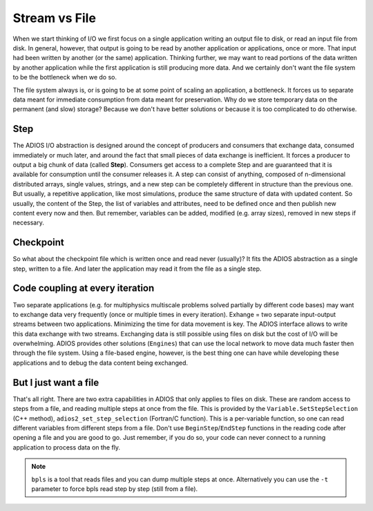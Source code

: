 .. _section-stream-vs-file:

##############
Stream vs File
##############

When we start thinking of I/O we first focus on a single application writing an output file to disk, or read an input file from disk. In general, however, that output is going to be read by another application or applications, once or more. That input had been written by another (or the same) application. Thinking further, we may want to read portions of the data written by another application while the first application is still producing more data. And we certainly don't want the file system to be the bottleneck when we do so. 

The file system always is, or is going to be at some point of scaling an application, a bottleneck. It forces us to separate data meant for immediate consumption from data meant for preservation. Why do we store temporary data on the permanent (and slow) storage? Because we don't have better solutions or because it is too complicated to do otherwise. 

Step
****

The ADIOS I/O abstraction is designed around the concept of producers and consumers that exchange data, consumed immediately or much later, and around the fact that small pieces of data exchange is inefficient. It forces a producer to output a big chunk of data (called **Step**). Consumers get access to a complete Step and are guaranteed that it is available for consumption until the consumer releases it. A step can consist of anything, composed of n-dimensional distributed arrays, single values, strings, and a new step can be completely different in structure than the previous one. But usually, a repetitive application, like most simulations, produce the same structure of data with updated content. So usually, the content of the Step, the list of variables and attributes, need to be defined once and then publish new content every now and then. But remember, variables can be added, modified (e.g. array sizes), removed in new steps if necessary.

Checkpoint
**********

So what about the checkpoint file which is written once and read never (usually)? It fits the ADIOS abstraction as a single step, written to a file. And later the application may read it from the file as a single step.

Code coupling at every iteration
********************************

Two separate applications (e.g. for multiphysics multiscale problems solved partially by different code bases) may want to exchange data very frequently (once or multiple times in every iteration). Exhange = two separate input-output streams between two applications. Minimizing the time for data movement is key. The ADIOS interface allows to write this data exchange with two streams. Exchanging data is still possible using files on disk but the cost of I/O will be overwhelming. ADIOS provides other solutions (``Engines``) that can use the local network to move data much faster then through the file system. Using a file-based engine, however, is the best thing one can have while developing these applications and to debug the data content being exchanged.

But I just want a file
**********************

That's all right. There are two extra capabilities in ADIOS that only applies to files on disk. These are random access to steps from a file, and reading multiple steps at once from the file. This is provided by the ``Variable.SetStepSelection`` (C++ method), ``adios2_set_step_selection`` (Fortran/C function). This is a per-variable function, so one can read different variables from different steps from a file. Don't use ``BeginStep``/``EndStep`` functions in the reading code after opening a file and you are good to go. Just remember, if you do so, your code can never connect to a running application to process data on the fly. 

.. note:: 

    ``bpls`` is a tool that reads files and you can dump multiple steps at once. Alternatively you can use the ``-t`` parameter to force bpls read step by step (still from a file). 

    
